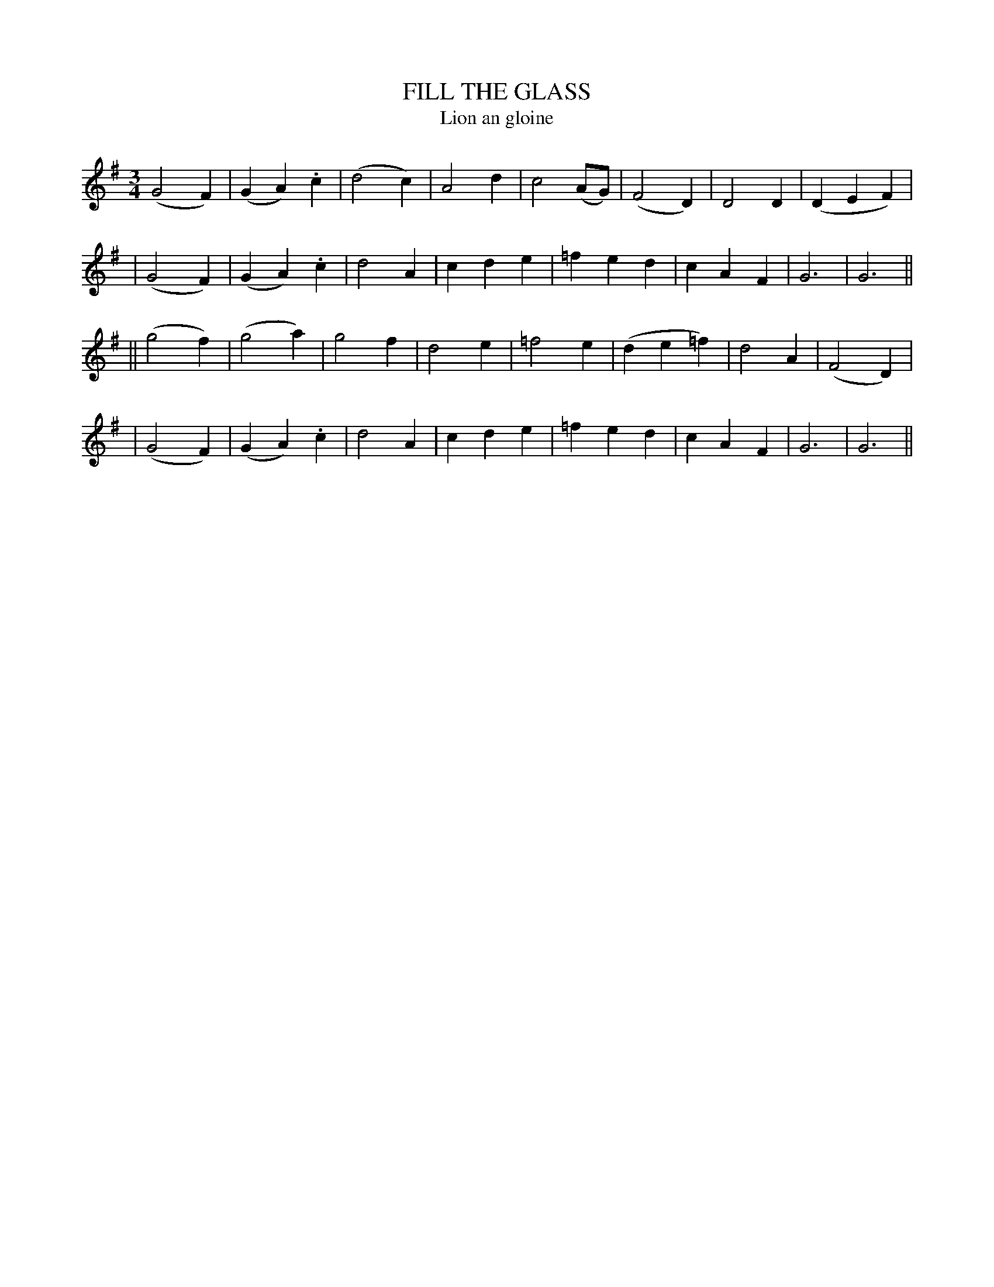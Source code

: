 X: 327
T: FILL THE GLASS
T: Lion an gloine
B: O'Neill's 327
M: 3/4
L: 1/4
N: "Moderate"
N: "Collected by F.O'Neill"
K:G
  (G2F) | (GA).c | (d2c) | A2d \
| c2(A/G/) | (F2D) | D2D | (DEF) |
| (G2F) | (GA).c | d2A | cde \
| =fed | cAF | G3 | G3 ||
|| (g2f) | (g2a) | g2f | d2e \
| =f2e | (de=f) | d2A | (F2D) |
| (G2F) | (GA).c | d2A | cde \
| =fed | cAF | G3 | G3 ||
